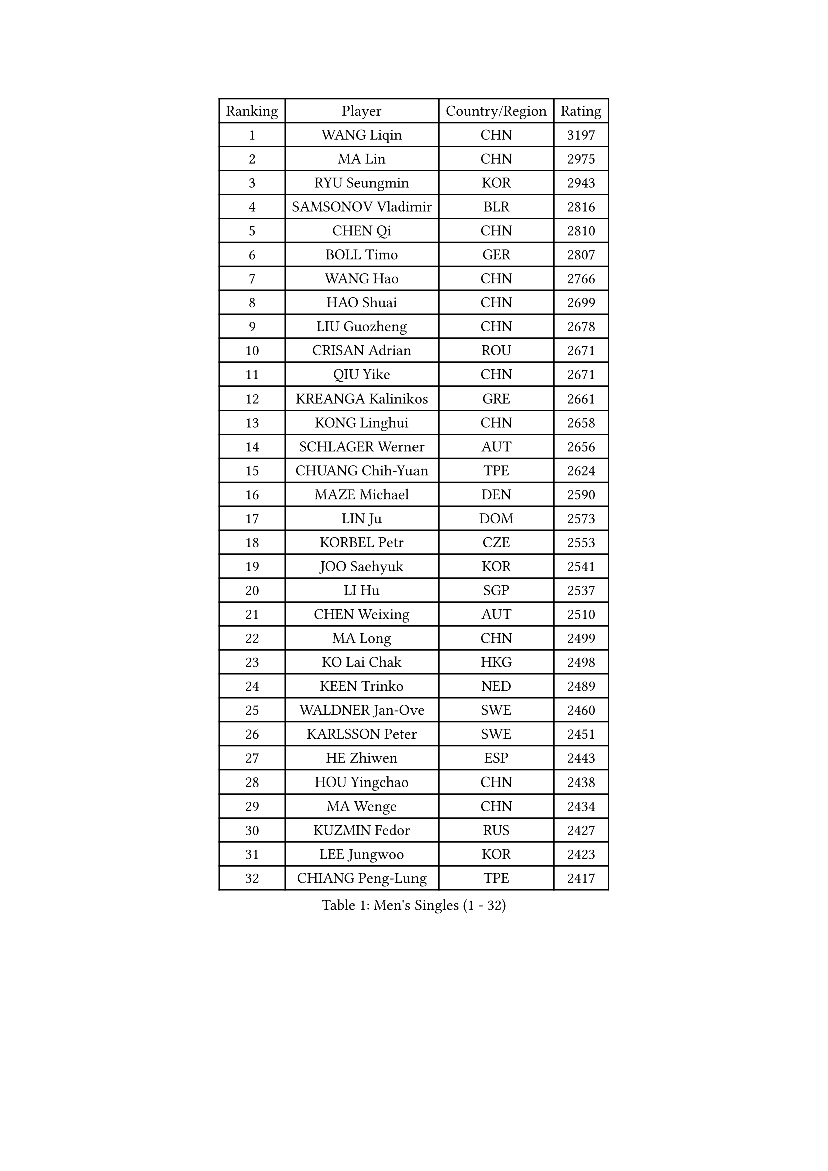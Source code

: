 
#set text(font: ("Courier New", "NSimSun"))
#figure(
  caption: "Men's Singles (1 - 32)",
    table(
      columns: 4,
      [Ranking], [Player], [Country/Region], [Rating],
      [1], [WANG Liqin], [CHN], [3197],
      [2], [MA Lin], [CHN], [2975],
      [3], [RYU Seungmin], [KOR], [2943],
      [4], [SAMSONOV Vladimir], [BLR], [2816],
      [5], [CHEN Qi], [CHN], [2810],
      [6], [BOLL Timo], [GER], [2807],
      [7], [WANG Hao], [CHN], [2766],
      [8], [HAO Shuai], [CHN], [2699],
      [9], [LIU Guozheng], [CHN], [2678],
      [10], [CRISAN Adrian], [ROU], [2671],
      [11], [QIU Yike], [CHN], [2671],
      [12], [KREANGA Kalinikos], [GRE], [2661],
      [13], [KONG Linghui], [CHN], [2658],
      [14], [SCHLAGER Werner], [AUT], [2656],
      [15], [CHUANG Chih-Yuan], [TPE], [2624],
      [16], [MAZE Michael], [DEN], [2590],
      [17], [LIN Ju], [DOM], [2573],
      [18], [KORBEL Petr], [CZE], [2553],
      [19], [JOO Saehyuk], [KOR], [2541],
      [20], [LI Hu], [SGP], [2537],
      [21], [CHEN Weixing], [AUT], [2510],
      [22], [MA Long], [CHN], [2499],
      [23], [KO Lai Chak], [HKG], [2498],
      [24], [KEEN Trinko], [NED], [2489],
      [25], [WALDNER Jan-Ove], [SWE], [2460],
      [26], [KARLSSON Peter], [SWE], [2451],
      [27], [HE Zhiwen], [ESP], [2443],
      [28], [HOU Yingchao], [CHN], [2438],
      [29], [MA Wenge], [CHN], [2434],
      [30], [KUZMIN Fedor], [RUS], [2427],
      [31], [LEE Jungwoo], [KOR], [2423],
      [32], [CHIANG Peng-Lung], [TPE], [2417],
    )
  )#pagebreak()

#set text(font: ("Courier New", "NSimSun"))
#figure(
  caption: "Men's Singles (33 - 64)",
    table(
      columns: 4,
      [Ranking], [Player], [Country/Region], [Rating],
      [33], [SAIVE Jean-Michel], [BEL], [2415],
      [34], [SUCH Bartosz], [POL], [2405],
      [35], [FENG Zhe], [BUL], [2405],
      [36], [HIELSCHER Lars], [GER], [2399],
      [37], [CHEUNG Yuk], [HKG], [2398],
      [38], [FEJER-KONNERTH Zoltan], [GER], [2391],
      [39], [BLASZCZYK Lucjan], [POL], [2387],
      [40], [XU Xin], [CHN], [2371],
      [41], [FRANZ Peter], [GER], [2370],
      [42], [TRAN Tuan Quynh], [VIE], [2366],
      [43], [PLACHY Josef], [CZE], [2361],
      [44], [LEUNG Chu Yan], [HKG], [2347],
      [45], [TRUKSA Jaromir], [SVK], [2343],
      [46], [ZENG Cem], [TUR], [2340],
      [47], [OH Sangeun], [KOR], [2334],
      [48], [LI Ching], [HKG], [2333],
      [49], [ROSSKOPF Jorg], [GER], [2328],
      [50], [STEGER Bastian], [GER], [2321],
      [51], [HEISTER Danny], [NED], [2316],
      [52], [CHO Eonrae], [KOR], [2314],
      [53], [GAO Ning], [SGP], [2313],
      [54], [SUSS Christian], [GER], [2312],
      [55], [GARDOS Robert], [AUT], [2303],
      [56], [LUNDQVIST Jens], [SWE], [2303],
      [57], [PRIMORAC Zoran], [CRO], [2301],
      [58], [WOSIK Torben], [GER], [2299],
      [59], [WU Chih-Chi], [TPE], [2293],
      [60], [YANG Zi], [SGP], [2291],
      [61], [CHILA Patrick], [FRA], [2283],
      [62], [ZHANG Jike], [CHN], [2278],
      [63], [MAZUNOV Dmitry], [RUS], [2269],
      [64], [MATSUSHITA Koji], [JPN], [2266],
    )
  )#pagebreak()

#set text(font: ("Courier New", "NSimSun"))
#figure(
  caption: "Men's Singles (65 - 96)",
    table(
      columns: 4,
      [Ranking], [Player], [Country/Region], [Rating],
      [65], [KEINATH Thomas], [SVK], [2266],
      [66], [LIM Jaehyun], [KOR], [2262],
      [67], [LIU Song], [ARG], [2259],
      [68], [ELOI Damien], [FRA], [2254],
      [69], [TUGWELL Finn], [DEN], [2250],
      [70], [YANG Min], [ITA], [2246],
      [71], [OLEJNIK Martin], [CZE], [2243],
      [72], [ZHUANG David], [USA], [2240],
      [73], [SAIVE Philippe], [BEL], [2240],
      [74], [MONRAD Martin], [DEN], [2229],
      [75], [CHTCHETININE Evgueni], [BLR], [2229],
      [76], [LEGOUT Christophe], [FRA], [2225],
      [77], [SHAN Mingjie], [CHN], [2219],
      [78], [MANSSON Magnus], [SWE], [2208],
      [79], [TOKIC Bojan], [SLO], [2208],
      [80], [PAVELKA Tomas], [CZE], [2207],
      [81], [PERSSON Jorgen], [SWE], [2207],
      [82], [PARAPANOV Konstantin], [BUL], [2200],
      [83], [YOSHIDA Kaii], [JPN], [2196],
      [84], [SCHLICHTER Jorg], [GER], [2193],
      [85], [VAINULA Vallot], [EST], [2193],
      [86], [VYBORNY Richard], [CZE], [2192],
      [87], [ERLANDSEN Geir], [NOR], [2182],
      [88], [GUO Jinhao], [CHN], [2179],
      [89], [TAVUKCUOGLU Irfan], [TUR], [2178],
      [90], [TAKAKIWA Taku], [JPN], [2178],
      [91], [CIOTI Constantin], [ROU], [2178],
      [92], [KARAKASEVIC Aleksandar], [SRB], [2175],
      [93], [#text(gray, "YAN Sen")], [CHN], [2168],
      [94], [SEREDA Peter], [SVK], [2164],
      [95], [BENTSEN Allan], [DEN], [2159],
      [96], [HAKANSSON Fredrik], [SWE], [2158],
    )
  )#pagebreak()

#set text(font: ("Courier New", "NSimSun"))
#figure(
  caption: "Men's Singles (97 - 128)",
    table(
      columns: 4,
      [Ranking], [Player], [Country/Region], [Rating],
      [97], [CABESTANY Cedrik], [FRA], [2153],
      [98], [DIDUKH Oleksandr], [UKR], [2152],
      [99], [ZHANG Chao], [CHN], [2149],
      [100], [#text(gray, "KRZESZEWSKI Tomasz")], [POL], [2149],
      [101], [PHUNG Armand], [FRA], [2148],
      [102], [TANG Peng], [HKG], [2143],
      [103], [GORAK Daniel], [POL], [2141],
      [104], [SHMYREV Maxim], [RUS], [2139],
      [105], [ZWICKL Daniel], [HUN], [2137],
      [106], [ACHANTA Sharath Kamal], [IND], [2135],
      [107], [DURAN Marc], [ESP], [2132],
      [108], [FAZEKAS Peter], [HUN], [2131],
      [109], [SEO Dongchul], [KOR], [2128],
      [110], [KUSINSKI Marcin], [POL], [2127],
      [111], [LEE Chulseung], [KOR], [2120],
      [112], [SIMONER Christoph], [AUT], [2119],
      [113], [MOLIN Magnus], [SWE], [2117],
      [114], [ZOOGLING Mikael], [SWE], [2114],
      [115], [ST LOUIS Dexter], [TTO], [2110],
      [116], [TSIOKAS Ntaniel], [GRE], [2109],
      [117], [#text(gray, "YOSHITOMI Eigo")], [JPN], [2108],
      [118], [TORIOLA Segun], [NGR], [2105],
      [119], [#text(gray, "GIARDINA Umberto")], [ITA], [2101],
      [120], [ZHOU Bin], [CHN], [2101],
      [121], [KIHO Shinnosuke], [JPN], [2098],
      [122], [AXELQVIST Johan], [SWE], [2094],
      [123], [#text(gray, "KAYAMA Hyogo")], [JPN], [2093],
      [124], [LEE Jinkwon], [KOR], [2091],
      [125], [MITAMURA Muneaki], [JPN], [2090],
      [126], [WANG Jianfeng], [NOR], [2084],
      [127], [MONTEIRO Joao], [POR], [2083],
      [128], [LENGEROV Kostadin], [AUT], [2081],
    )
  )